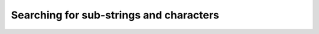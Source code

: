 ========================================
Searching for sub-strings and characters
========================================


.. swift:extension:: String

   .. swift:method:: position(character: Character, index: String.Index? = nil, reverse: Bool = false) -> String.Index?

    Search for a character in a string

    :parameter character: character to search
    :parameter index: (optional) start index, defaults to start or end of string depending on ``reverse``
    :parameter reverse: (optional) search backwards from the ``index`` or the end of the string
    :returns: ``String.Index`` if character was found or ``nil``

   .. swift:method:: positions(character: Character) -> [String.Index]

    Return array with string indices of found character positions

    :parameter character: character to search
    :returns: array of ``String.Index`` or empty array if character not found

   .. swift:method:: position(string: String, index: String.Index? = nil, reverse: Bool = false) -> String.Index?

    Search for a substring

    :parameter string: substring to search
    :parameter index: (optional) start index, defaults to start or end of string depending on ``reverse``
    :parameter reverse: (optional) search backwards from the ``index`` or the end of the string
    :returns: ``String.Index`` if character was found or ``nil``

   .. swift:method:: positions(string: String) -> [String.Index]

    Return array with string indices of found substring positions

    :parameter string: substring to search
    :returns: array of ``String.Index`` or empty array if substring not found

   .. swift:method:: contains(string: String) -> Bool

    Search for a substring

    :parameter string: string to search
    :returns: ``true`` if the string contains the substring

   .. swift:method:: contains(character: Character) -> Bool

    Search for a character

    :parameter char: character to search
    :returns: ``true`` if the string contains the character

   .. swift:method:: hasPrefix(_ prefix: String) -> Bool

    Check if a string has a prefix

    :parameter prefix: the prefix to check for
    :returns: true if the prefix was an empty string or the string has the prefix

   .. swift:method:: hasSuffix(_ suffix: String) -> Bool

    Check if a string has a suffix

    :parameter suffix: the suffix to check for
    :returns: true if the suffix was an empty string or the string has the suffix


